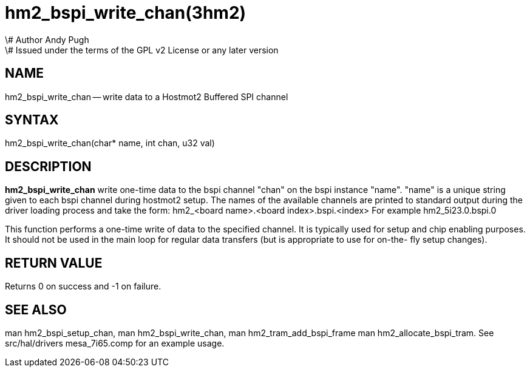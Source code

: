 = hm2_bspi_write_chan(3hm2)
\# Author Andy Pugh
\# Issued under the terms of the GPL v2 License or any later version
:manmanual: HAL Components
:mansource: ../man/man3/hm2_bspi_write_chan.3hm2.asciidoc
:man version : 


== NAME

hm2_bspi_write_chan -- write data to a Hostmot2 Buffered SPI channel



== SYNTAX
hm2_bspi_write_chan(char* name, int chan, u32 val)



== DESCRIPTION
**hm2_bspi_write_chan** write one-time data to the bspi channel "chan" on the 
bspi instance "name". "name" is a unique string given to each bspi channel 
during hostmot2 setup. The names of the available
channels are printed to standard output during the driver loading process and 
take the form:
hm2_<board name>.<board index>.bspi.<index> For example hm2_5i23.0.bspi.0

This function performs a one-time write of data to the specified channel. It is
typically used for setup and chip enabling purposes. It should not be used in 
the main loop for regular data transfers (but is appropriate to use for on-the-
fly setup changes).



== RETURN VALUE
Returns 0 on success and -1 on failure.



== SEE ALSO
man hm2_bspi_setup_chan, man hm2_bspi_write_chan, man hm2_tram_add_bspi_frame
man hm2_allocate_bspi_tram.
See src/hal/drivers mesa_7i65.comp for an example usage.
